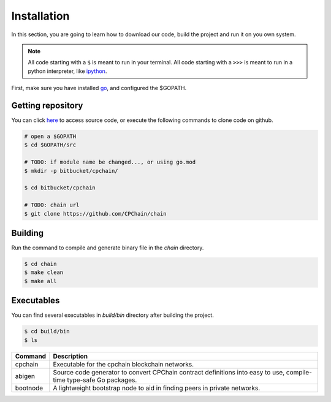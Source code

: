 Installation
~~~~~~~~~~~~~~

In this section, you are going to learn how to download our code, build the project and run it on you own system.

.. NOTE:: All code starting with a ``$`` is meant to run in your terminal.
    All code starting with a ``>>>`` is meant to run in a python interpreter,
    like `ipython <https://pypi.org/project/ipython/>`_.


First, make sure you have installed `go <https://golang.org/>`_, and configured the $GOPATH.

Getting repository
************************

You can click `here <https://github.com/CPChain/chain>`_ to access source code, or execute the following commands to clone code on github.

.. code::
    
    # open a $GOPATH
    $ cd $GOPATH/src

    # TODO: if module name be changed..., or using go.mod
    $ mkdir -p bitbucket/cpchain/
    
    $ cd bitbucket/cpchain
    
    # TODO: chain url
    $ git clone https://github.com/CPChain/chain


Building
************

Run the command to compile and generate binary file in the `chain` directory.

.. code::

    $ cd chain
    $ make clean
    $ make all

Executables
*************

You can find several executables in `build/bin` directory after building the project.

.. code::

    $ cd build/bin
    $ ls


========  ============
Command   Description
========  ============
cpchain   Executable for the cpchain blockchain networks.
--------  ------------
abigen    Source code generator to convert CPChain contract definitions into easy to use, compile-time type-safe Go packages. 
--------  ------------
bootnode  A lightweight bootstrap node to aid in finding peers in private networks.
========  ============